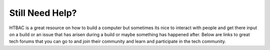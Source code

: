 ========================
Still Need Help?
========================

HTBAC is a great resource on how to build a computer but sometimes its nice to interact with people and get there input on a build or an issue that has arisen during a build or maybe something has happened after. Below are links to great tech forums that you can go to and join their community and learn and participate in the tech community.

.. raw:: html

    <ul>
		<li><a href="https://forums.anandtech.com/" target="_blank">Anandtech</a></li>
		<li><a href="http://arstechnica.com/civis/" target="_blank">Ars Technica</a></li>
        <li><a href="https://forum.crit.tv/" target="_blank">Crit</a></li>
        <li><a href="http://www.hardwarecanucks.com/forum/" target="_blank">Hardware Canucks</a></li>
		<li><a href="https://forum.level1techs.com/" target="_blank">Level One Techs</a></li>
    </ul>
